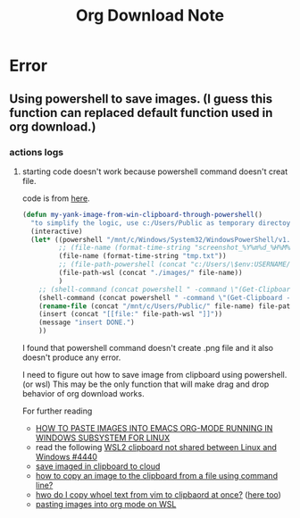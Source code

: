 #+TITLE: Org Download Note

* Error
** Using powershell to save images. (I guess this function can replaced default function used in org download.)
*** actions logs
**** starting code doesn't work because powershell command doesn't creat file.
code is from [[https://github.com/abo-abo/org-download/issues/178#issuecomment-974772904][here]].
#+BEGIN_SRC emacs-lisp
(defun my-yank-image-from-win-clipboard-through-powershell()
  "to simplify the logic, use c:/Users/Public as temporary directoy, and move it into current directoy"
  (interactive)
  (let* ((powershell "/mnt/c/Windows/System32/WindowsPowerShell/v1.0/powershell.exe")
         ;; (file-name (format-time-string "screenshot_%Y%m%d_%H%M%S.png"))
         (file-name (format-time-string "tmp.txt"))
         ;; (file-path-powershell (concat "c:/Users/\$env:USERNAME/" file-name))
         (file-path-wsl (concat "./images/" file-name))
         )
    ;; (shell-command (concat powershell " -command \"(Get-Clipboard -Format Image).Save(\\\"C:/Users/\\$env:USERNAME/" file-name "\\\")\""))
    (shell-command (concat powershell " -command \"(Get-Clipboard -Format Image).Save(\\\"C:/Users/Public/" file-name "\\\")\""))
    (rename-file (concat "/mnt/c/Users/Public/" file-name) file-path-wsl)
    (insert (concat "[[file:" file-path-wsl "]]"))
    (message "insert DONE.")
    ))
#+END_SRC
I found that powershell command doesn't create .png file and it also doesn't produce any error.

I need to figure out how to save image from clipboard using powershell. (or wsl) This may be the only function that will make drag and drop behavior of org download works.

For further reading
- [[https://alexrampp.de/2020/11/07/how-to-paste-images-into-emacs-org-mode-running-in-windows-subsystem-for-linux/][HOW TO PASTE IMAGES INTO EMACS ORG-MODE RUNNING IN WINDOWS SUBSYSTEM FOR LINUX]]
- read the following [[https://github.com/microsoft/WSL/issues/4440][WSL2 clipboard not shared between Linux and Windows #4440]]
- [[https://discourse.joplinapp.org/t/uploading-clipboard-copied-image-automatically-to-cloud/19826][save imaged in clipboard to cloud]]
- [[https://askubuntu.com/questions/759651/how-to-copy-an-image-to-the-clipboard-from-a-file-using-command-line][how to copy an image to the clipboard from a file using command line?]]
- [[https://www.reddit.com/r/bashonubuntuonwindows/comments/be2q3l/how_do_i_copy_whole_text_from_vim_to_clipboard_at/el2vx7u/?utm_source=share&utm_medium=web2x][hwo do I copy whoel text from vim to clipbaord at once?]] ([[https://github.com/microsoft/WSL/issues/4440#issuecomment-638884035][here too]])
- [[https://www.reddit.com/r/emacs/comments/jepjlf/pasting_images_into_org_mode_on_wsl/][pasting images into org mode on WSL]]
